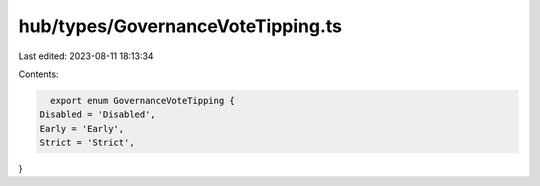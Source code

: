 hub/types/GovernanceVoteTipping.ts
==================================

Last edited: 2023-08-11 18:13:34

Contents:

.. code-block:: ts

    export enum GovernanceVoteTipping {
  Disabled = 'Disabled',
  Early = 'Early',
  Strict = 'Strict',
}


